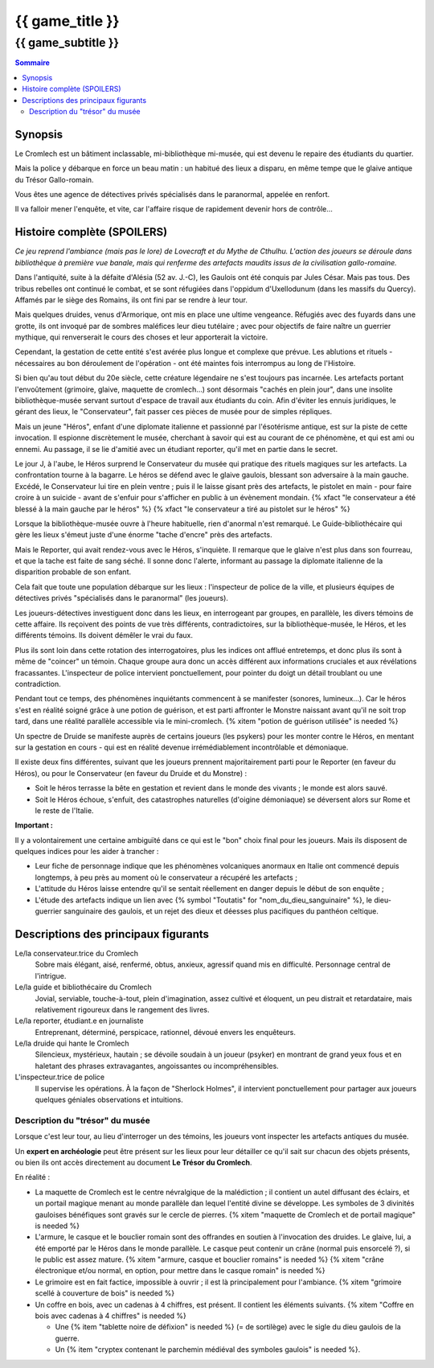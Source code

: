 
####################################################################################################
{{ game_title }}
####################################################################################################

{{ game_subtitle }}
####################################################################################################


.. raw:: pdf

    PageBreak standardPage


.. contents:: Sommaire


Synopsis
===============

Le Cromlech est un bâtiment inclassable, mi-bibliothèque mi-musée, qui est devenu le repaire des étudiants du quartier.

Mais la police y débarque en force un beau matin : un habitué des lieux a disparu, en même tempe que le glaive antique du Trésor Gallo-romain.

Vous êtes une agence de détectives privés spécialisés dans le paranormal, appelée en renfort.

Il va falloir mener l'enquête, et vite, car l'affaire risque de rapidement devenir hors de contrôle...


Histoire complète (SPOILERS)
===================================

*Ce jeu reprend l'ambiance (mais pas le lore) de Lovecraft et du Mythe de Cthulhu. L'action des joueurs se déroule dans bibliothèque à première vue banale, mais qui renferme des artefacts maudits issus de la civilisation gallo-romaine.*

Dans l'antiquité, suite à la défaite d'Alésia (52 av. J.-C), les Gaulois ont été conquis par Jules César. Mais pas tous. Des tribus rebelles ont continué le combat, et se sont réfugiées dans l'oppidum d'Uxellodunum (dans les massifs du Quercy). Affamés par le siège des Romains, ils ont fini par se rendre à leur tour.

Mais quelques druides, venus d'Armorique, ont mis en place une ultime vengeance. Réfugiés avec des fuyards dans une grotte, ils ont invoqué par de sombres maléfices leur dieu tutélaire ; avec pour objectifs de faire naître un guerrier mythique, qui renverserait le cours des choses et leur apporterait la victoire.

Cependant, la gestation de cette entité s'est avérée plus longue et complexe que prévue. Les ablutions et rituels - nécessaires au bon déroulement de l'opération - ont été maintes fois interrompus au long de l'Histoire.

Si bien qu'au tout début du 20e siècle, cette créature légendaire ne s'est toujours pas incarnée. Les artefacts portant l'envoûtement (grimoire, glaive, maquette de cromlech…) sont désormais "cachés en plein jour", dans une insolite bibliothèque-musée servant surtout d'espace de travail aux étudiants du coin. Afin d'éviter les ennuis juridiques, le gérant des lieux, le "Conservateur", fait passer ces pièces de musée pour de simples répliques.

Mais un jeune "Héros", enfant d'une diplomate italienne et passionné par l'ésotérisme antique, est sur la piste de cette invocation. Il espionne discrètement le musée, cherchant à savoir qui est au courant de ce phénomène, et qui est ami ou ennemi. Au passage, il se lie d'amitié avec un étudiant reporter, qu'il met en partie dans le secret.

Le jour J, à l'aube, le Héros surprend le Conservateur du musée qui pratique des rituels magiques sur les artefacts. La confrontation tourne à la bagarre. Le héros se défend avec le glaive gaulois, blessant son adversaire à la main gauche. Excédé, le Conservateur lui tire en plein ventre ; puis il le laisse gisant près des artefacts, le pistolet en main - pour faire croire à un suicide - avant de s'enfuir pour s'afficher en public à un évènement mondain. {% xfact "le conservateur a été blessé à la main gauche par le héros" %} {% xfact "le conservateur a tiré au pistolet sur le héros" %}

Lorsque la bibliothèque-musée ouvre à l'heure habituelle, rien d'anormal n'est remarqué. Le Guide-bibliothécaire qui gère les lieux s'émeut juste d'une énorme "tache d'encre" près des artefacts.

Mais le Reporter, qui avait rendez-vous avec le Héros, s'inquiète. Il remarque que le glaive n'est plus dans son fourreau, et que la tache est faite de sang séché. Il sonne donc l'alerte, informant au passage la diplomate italienne de la disparition probable de son enfant.

Cela fait que toute une population débarque sur les lieux : l'inspecteur de police de la ville, et plusieurs équipes de détectives privés "spécialisés dans le paranormal" (les joueurs).

Les joueurs-détectives investiguent donc dans les lieux, en interrogeant par groupes, en parallèle, les divers témoins de cette affaire.
Ils reçoivent des points de vue très différents, contradictoires, sur la bibliothèque-musée, le Héros, et les différents témoins. Ils doivent démêler le vrai du faux.

Plus ils sont loin dans cette rotation des interrogatoires, plus les indices ont afflué entretemps, et donc plus ils sont à même de "coincer" un témoin. Chaque groupe aura donc un accès différent aux informations cruciales et aux révélations fracassantes.
L'inspecteur de police intervient ponctuellement, pour pointer du doigt un détail troublant ou une contradiction.

Pendant tout ce temps, des phénomènes inquiétants commencent à se manifester (sonores, lumineux…). Car le héros s'est en réalité soigné grâce à une potion de guérison, et est parti affronter le Monstre naissant avant qu'il ne soit trop tard, dans une réalité parallèle accessible via le mini-cromlech. {% xitem "potion de guérison utilisée" is needed %}

Un spectre de Druide se manifeste auprès de certains joueurs (les psykers) pour les monter contre le Héros, en mentant sur la gestation en cours - qui est en réalité devenue irrémédiablement incontrôlable et démoniaque.

Il existe deux fins différentes, suivant que les joueurs prennent majoritairement parti pour le Reporter (en faveur du Héros), ou pour le Conservateur (en faveur du Druide et du Monstre) :

- Soit le héros terrasse la bête en gestation et revient dans le monde des vivants ; le monde est alors sauvé.
- Soit le Héros échoue, s'enfuit, des catastrophes naturelles (d'oigine démoniaque) se déversent alors sur Rome et le reste de l'Italie.

**Important :**

Il y a volontairement une certaine ambiguïté dans ce qui est le "bon" choix final pour les joueurs.
Mais ils disposent de quelques indices pour les aider à trancher :

- Leur fiche de personnage indique que les phénomènes volcaniques anormaux en Italie ont commencé depuis longtemps, à peu près au moment où le conservateur a récupéré les artefacts ;
- L'attitude du Héros laisse entendre qu'il se sentait réellement en danger depuis le début de son enquête ;
- L'étude des artefacts indique un lien avec {% symbol "Toutatis" for "nom_du_dieu_sanguinaire" %}, le dieu-guerrier sanguinaire des gaulois, et un rejet des dieux et déesses plus pacifiques du panthéon celtique.


Descriptions des principaux figurants
===========================================

Le/la conservateur.trice du Cromlech
    Sobre mais élégant, aisé, renfermé, obtus, anxieux, agressif quand mis en difficulté. Personnage central de l'intrigue.

Le/la guide et bibliothécaire du Cromlech
    Jovial, serviable, touche-à-tout, plein d'imagination, assez cultivé et éloquent, un peu distrait et retardataire, mais relativement rigoureux dans le rangement des livres.

Le/la reporter, étudiant.e en journaliste
    Entreprenant, déterminé, perspicace, rationnel, dévoué envers les enquêteurs.

Le/la druide qui hante le Cromlech
    Silencieux, mystérieux, hautain ; se dévoile soudain à un joueur (psyker) en montrant de grand yeux fous et en haletant des phrases extravagantes, angoissantes ou incompréhensibles.

L'inspecteur.trice de police
    Il supervise les opérations. À la façon de "Sherlock Holmes", il intervient ponctuellement pour partager aux joueurs quelques géniales observations et intuitions.


Description du "trésor" du musée
---------------------------------

Lorsque c'est leur tour, au lieu d'interroger un des témoins, les joueurs vont inspecter les artefacts antiques du musée.

Un **expert en archéologie** peut être présent sur les lieux pour leur détailler ce qu'il sait sur chacun des objets présents, ou bien ils ont accès directement au document **Le Trésor du Cromlech**.

En réalité :

- La maquette de Cromlech est le centre névralgique de la malédiction ; il contient un autel diffusant des éclairs, et un portail magique menant au monde parallèle dan lequel l'entité divine se développe. Les symboles de 3 divinités gauloises bénéfiques sont gravés sur le cercle de pierres. {% xitem "maquette de Cromlech et de portail magique" is needed %}
- L'armure, le casque et le bouclier romain sont des offrandes en soutien à l'invocation des druides. Le glaive, lui, a été emporté par le Héros dans le monde parallèle. Le casque peut contenir un crâne (normal puis ensorcelé ?), si le public est assez mature. {% xitem "armure, casque et bouclier romains" is needed %} {% xitem "crâne électronique et/ou normal, en option, pour mettre dans le casque romain" is needed %}
- Le grimoire est en fait factice, impossible à ouvrir ; il est là principalement pour l'ambiance. {% xitem "grimoire scellé à couverture de bois" is needed %}
- Un coffre en bois, avec un cadenas à 4 chiffres, est présent. Il contient les éléments suivants. {% xitem "Coffre en bois avec cadenas à 4 chiffres" is needed %}

  - Une {% item "tablette noire de défixion" is needed %} (= de sortilège) avec le sigle du dieu gaulois de la guerre.
  - Un {% item "cryptex contenant le parchemin médiéval des symboles gaulois" is needed %}.


